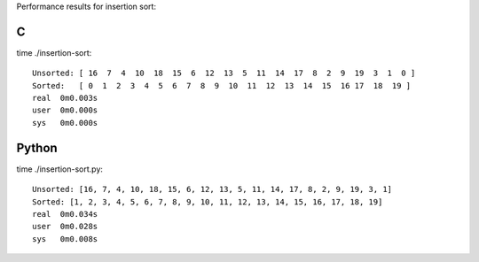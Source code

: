 Performance results for insertion sort:

C
--

time ./insertion-sort::

  Unsorted: [ 16  7  4  10  18  15  6  12  13  5  11  14  17  8  2  9  19  3  1  0 ] 
  Sorted:   [ 0  1  2  3  4  5  6  7  8  9  10  11  12  13  14  15  16 17  18  19 ]  
  real	0m0.003s                                                                     
  user	0m0.000s                                                                     
  sys	0m0.000s                                                                       


Python
------

time ./insertion-sort.py::

  Unsorted: [16, 7, 4, 10, 18, 15, 6, 12, 13, 5, 11, 14, 17, 8, 2, 9, 19, 3, 1]
  Sorted: [1, 2, 3, 4, 5, 6, 7, 8, 9, 10, 11, 12, 13, 14, 15, 16, 17, 18, 19]
  real	0m0.034s
  user	0m0.028s
  sys	0m0.008s

